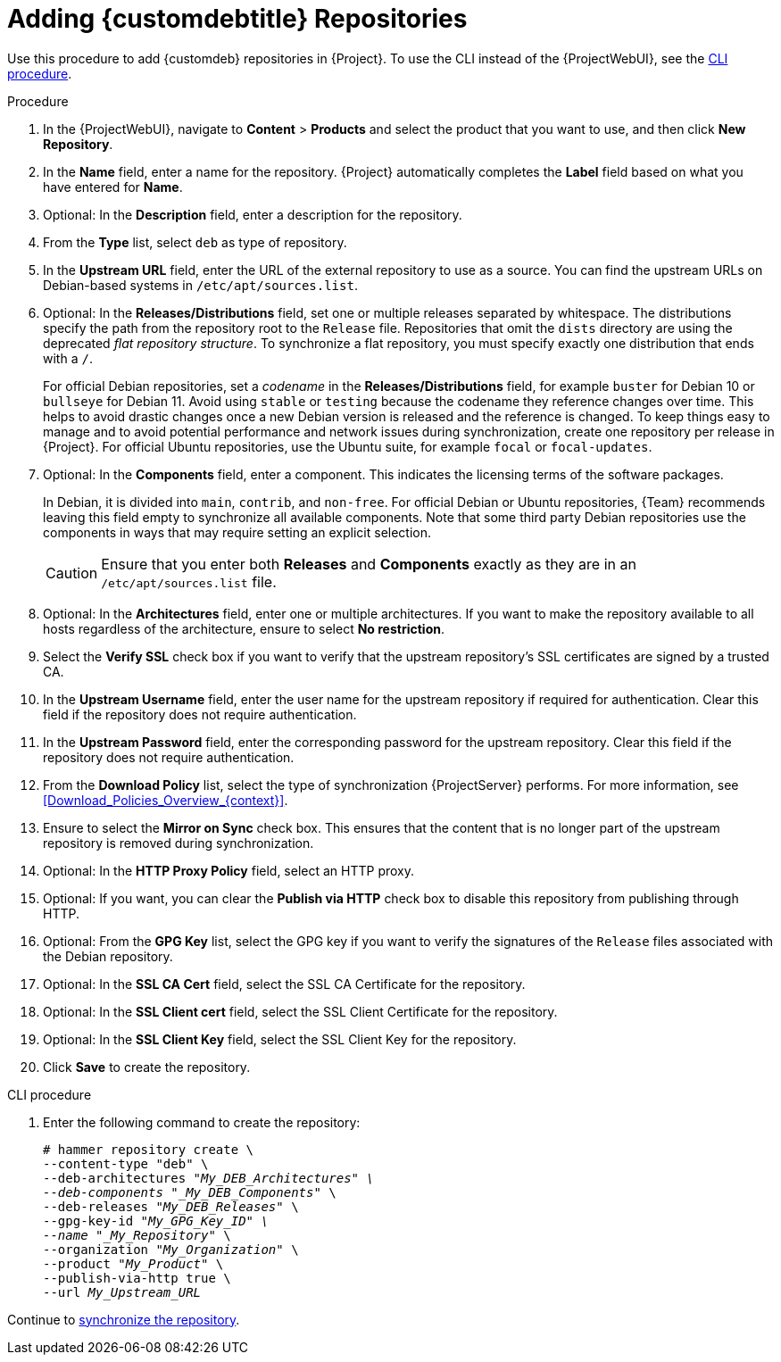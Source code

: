 [id="Adding_Custom_DEB_Repositories_{context}"]
= Adding {customdebtitle} Repositories

Use this procedure to add {customdeb} repositories in {Project}.
To use the CLI instead of the {ProjectWebUI}, see the xref:cli-adding-custom-deb-repositories[].

.Procedure
. In the {ProjectWebUI}, navigate to *Content* > *Products* and select the product that you want to use, and then click *New Repository*.
. In the *Name* field, enter a name for the repository.
{Project} automatically completes the *Label* field based on what you have entered for *Name*.
. Optional: In the *Description* field, enter a description for the repository.
. From the *Type* list, select `deb` as type of repository.
. In the *Upstream URL* field, enter the URL of the external repository to use as a source.
You can find the upstream URLs on Debian-based systems in `/etc/apt/sources.list`.
. Optional: In the *Releases/Distributions* field, set one or multiple releases separated by whitespace.
The distributions specify the path from the repository root to the `Release` file.
Repositories that omit the `dists` directory are using the deprecated _flat repository structure_.
To synchronize a flat repository, you must specify exactly one distribution that ends with a `/`.
+
For official Debian repositories, set a _codename_ in the *Releases/Distributions* field, for example `buster` for Debian 10 or `bullseye` for Debian 11.
Avoid using `stable` or `testing` because the codename they reference changes over time.
This helps to avoid drastic changes once a new Debian version is released and the reference is changed.
To keep things easy to manage and to avoid potential performance and network issues during synchronization, create one repository per release in {Project}.
For official Ubuntu repositories, use the Ubuntu suite, for example `focal` or `focal-updates`.
. Optional: In the *Components* field, enter a component.
This indicates the licensing terms of the software packages.
+
In Debian, it is divided into `main`, `contrib`, and `non-free`.
For official Debian or Ubuntu repositories, {Team} recommends leaving this field empty to synchronize all available components.
Note that some third party Debian repositories use the components in ways that may require setting an explicit selection.
+
[CAUTION]
====
Ensure that you enter both *Releases* and *Components* exactly as they are in an `/etc/apt/sources.list` file.
====
. Optional: In the *Architectures* field, enter one or multiple architectures.
If you want to make the repository available to all hosts regardless of the architecture, ensure to select *No restriction*.
ifdef::orcharhino[]
. Optional: In the *Errata URL* field, enter the URL of an errata service.
endif::[]
. Select the *Verify SSL* check box if you want to verify that the upstream repository's SSL certificates are signed by a trusted CA.
. In the *Upstream Username* field, enter the user name for the upstream repository if required for authentication.
Clear this field if the repository does not require authentication.
. In the *Upstream Password* field, enter the corresponding password for the upstream repository.
Clear this field if the repository does not require authentication.
. From the *Download Policy* list, select the type of synchronization {ProjectServer} performs.
For more information, see xref:Download_Policies_Overview_{context}[].
. Ensure to select the *Mirror on Sync* check box.
This ensures that the content that is no longer part of the upstream repository is removed during synchronization.
. Optional: In the *HTTP Proxy Policy* field, select an HTTP proxy.
. Optional: If you want, you can clear the *Publish via HTTP* check box to disable this repository from publishing through HTTP.
. Optional: From the *GPG Key* list, select the GPG key if you want to verify the signatures of the `Release` files associated with the Debian repository.
. Optional: In the *SSL CA Cert* field, select the SSL CA Certificate for the repository.
. Optional: In the *SSL Client cert* field, select the SSL Client Certificate for the repository.
. Optional: In the *SSL Client Key* field, select the SSL Client Key for the repository.
. Click *Save* to create the repository.

[id="cli-adding-custom-deb-repositories"]
.CLI procedure
. Enter the following command to create the repository:
+
[options="nowrap" subs="+quotes"]
----
# hammer repository create \
--content-type "deb" \
--deb-architectures "_My_DEB_Architectures" \
--deb-components "_My_DEB_Components_" \
--deb-releases "_My_DEB_Releases_" \
--gpg-key-id "_My_GPG_Key_ID" \
--name "_My_Repository_" \
--organization "_My_Organization_" \
--product "_My_Product_" \
--publish-via-http true \
--url _My_Upstream_URL_
----

Continue to xref:Synchronizing_Repositories_{context}[synchronize the repository].
